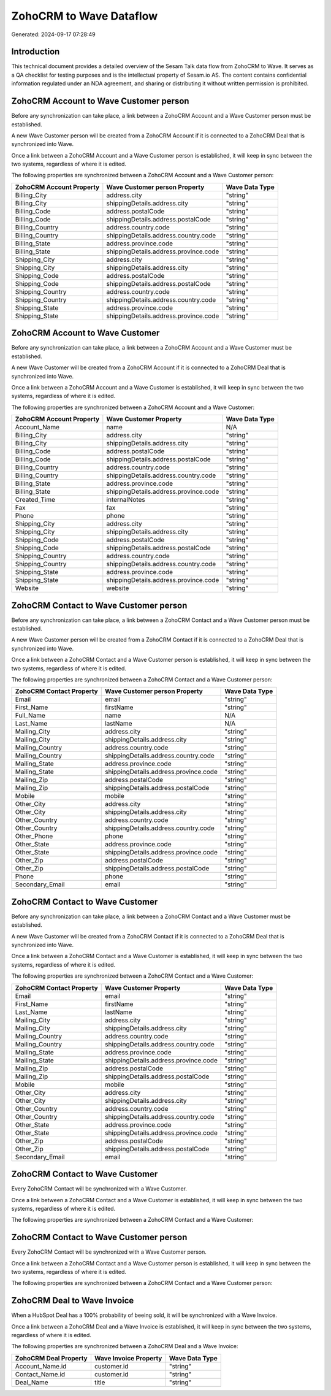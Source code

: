 ========================
ZohoCRM to Wave Dataflow
========================

Generated: 2024-09-17 07:28:49

Introduction
------------

This technical document provides a detailed overview of the Sesam Talk data flow from ZohoCRM to Wave. It serves as a QA checklist for testing purposes and is the intellectual property of Sesam.io AS. The content contains confidential information regulated under an NDA agreement, and sharing or distributing it without written permission is prohibited.

ZohoCRM Account to Wave Customer person
---------------------------------------
Before any synchronization can take place, a link between a ZohoCRM Account and a Wave Customer person must be established.

A new Wave Customer person will be created from a ZohoCRM Account if it is connected to a ZohoCRM Deal that is synchronized into Wave.

Once a link between a ZohoCRM Account and a Wave Customer person is established, it will keep in sync between the two systems, regardless of where it is edited.

The following properties are synchronized between a ZohoCRM Account and a Wave Customer person:

.. list-table::
   :header-rows: 1

   * - ZohoCRM Account Property
     - Wave Customer person Property
     - Wave Data Type
   * - Billing_City
     - address.city
     - "string"
   * - Billing_City
     - shippingDetails.address.city
     - "string"
   * - Billing_Code
     - address.postalCode
     - "string"
   * - Billing_Code
     - shippingDetails.address.postalCode
     - "string"
   * - Billing_Country
     - address.country.code
     - "string"
   * - Billing_Country
     - shippingDetails.address.country.code
     - "string"
   * - Billing_State
     - address.province.code
     - "string"
   * - Billing_State
     - shippingDetails.address.province.code
     - "string"
   * - Shipping_City
     - address.city
     - "string"
   * - Shipping_City
     - shippingDetails.address.city
     - "string"
   * - Shipping_Code
     - address.postalCode
     - "string"
   * - Shipping_Code
     - shippingDetails.address.postalCode
     - "string"
   * - Shipping_Country
     - address.country.code
     - "string"
   * - Shipping_Country
     - shippingDetails.address.country.code
     - "string"
   * - Shipping_State
     - address.province.code
     - "string"
   * - Shipping_State
     - shippingDetails.address.province.code
     - "string"


ZohoCRM Account to Wave Customer
--------------------------------
Before any synchronization can take place, a link between a ZohoCRM Account and a Wave Customer must be established.

A new Wave Customer will be created from a ZohoCRM Account if it is connected to a ZohoCRM Deal that is synchronized into Wave.

Once a link between a ZohoCRM Account and a Wave Customer is established, it will keep in sync between the two systems, regardless of where it is edited.

The following properties are synchronized between a ZohoCRM Account and a Wave Customer:

.. list-table::
   :header-rows: 1

   * - ZohoCRM Account Property
     - Wave Customer Property
     - Wave Data Type
   * - Account_Name
     - name
     - N/A
   * - Billing_City
     - address.city
     - "string"
   * - Billing_City
     - shippingDetails.address.city
     - "string"
   * - Billing_Code
     - address.postalCode
     - "string"
   * - Billing_Code
     - shippingDetails.address.postalCode
     - "string"
   * - Billing_Country
     - address.country.code
     - "string"
   * - Billing_Country
     - shippingDetails.address.country.code
     - "string"
   * - Billing_State
     - address.province.code
     - "string"
   * - Billing_State
     - shippingDetails.address.province.code
     - "string"
   * - Created_Time
     - internalNotes
     - "string"
   * - Fax
     - fax
     - "string"
   * - Phone
     - phone
     - "string"
   * - Shipping_City
     - address.city
     - "string"
   * - Shipping_City
     - shippingDetails.address.city
     - "string"
   * - Shipping_Code
     - address.postalCode
     - "string"
   * - Shipping_Code
     - shippingDetails.address.postalCode
     - "string"
   * - Shipping_Country
     - address.country.code
     - "string"
   * - Shipping_Country
     - shippingDetails.address.country.code
     - "string"
   * - Shipping_State
     - address.province.code
     - "string"
   * - Shipping_State
     - shippingDetails.address.province.code
     - "string"
   * - Website
     - website
     - "string"


ZohoCRM Contact to Wave Customer person
---------------------------------------
Before any synchronization can take place, a link between a ZohoCRM Contact and a Wave Customer person must be established.

A new Wave Customer person will be created from a ZohoCRM Contact if it is connected to a ZohoCRM Deal that is synchronized into Wave.

Once a link between a ZohoCRM Contact and a Wave Customer person is established, it will keep in sync between the two systems, regardless of where it is edited.

The following properties are synchronized between a ZohoCRM Contact and a Wave Customer person:

.. list-table::
   :header-rows: 1

   * - ZohoCRM Contact Property
     - Wave Customer person Property
     - Wave Data Type
   * - Email
     - email
     - "string"
   * - First_Name
     - firstName
     - "string"
   * - Full_Name
     - name
     - N/A
   * - Last_Name
     - lastName
     - N/A
   * - Mailing_City
     - address.city
     - "string"
   * - Mailing_City
     - shippingDetails.address.city
     - "string"
   * - Mailing_Country
     - address.country.code
     - "string"
   * - Mailing_Country
     - shippingDetails.address.country.code
     - "string"
   * - Mailing_State
     - address.province.code
     - "string"
   * - Mailing_State
     - shippingDetails.address.province.code
     - "string"
   * - Mailing_Zip
     - address.postalCode
     - "string"
   * - Mailing_Zip
     - shippingDetails.address.postalCode
     - "string"
   * - Mobile
     - mobile
     - "string"
   * - Other_City
     - address.city
     - "string"
   * - Other_City
     - shippingDetails.address.city
     - "string"
   * - Other_Country
     - address.country.code
     - "string"
   * - Other_Country
     - shippingDetails.address.country.code
     - "string"
   * - Other_Phone
     - phone
     - "string"
   * - Other_State
     - address.province.code
     - "string"
   * - Other_State
     - shippingDetails.address.province.code
     - "string"
   * - Other_Zip
     - address.postalCode
     - "string"
   * - Other_Zip
     - shippingDetails.address.postalCode
     - "string"
   * - Phone
     - phone
     - "string"
   * - Secondary_Email
     - email
     - "string"


ZohoCRM Contact to Wave Customer
--------------------------------
Before any synchronization can take place, a link between a ZohoCRM Contact and a Wave Customer must be established.

A new Wave Customer will be created from a ZohoCRM Contact if it is connected to a ZohoCRM Deal that is synchronized into Wave.

Once a link between a ZohoCRM Contact and a Wave Customer is established, it will keep in sync between the two systems, regardless of where it is edited.

The following properties are synchronized between a ZohoCRM Contact and a Wave Customer:

.. list-table::
   :header-rows: 1

   * - ZohoCRM Contact Property
     - Wave Customer Property
     - Wave Data Type
   * - Email
     - email
     - "string"
   * - First_Name
     - firstName
     - "string"
   * - Last_Name
     - lastName
     - "string"
   * - Mailing_City
     - address.city
     - "string"
   * - Mailing_City
     - shippingDetails.address.city
     - "string"
   * - Mailing_Country
     - address.country.code
     - "string"
   * - Mailing_Country
     - shippingDetails.address.country.code
     - "string"
   * - Mailing_State
     - address.province.code
     - "string"
   * - Mailing_State
     - shippingDetails.address.province.code
     - "string"
   * - Mailing_Zip
     - address.postalCode
     - "string"
   * - Mailing_Zip
     - shippingDetails.address.postalCode
     - "string"
   * - Mobile
     - mobile
     - "string"
   * - Other_City
     - address.city
     - "string"
   * - Other_City
     - shippingDetails.address.city
     - "string"
   * - Other_Country
     - address.country.code
     - "string"
   * - Other_Country
     - shippingDetails.address.country.code
     - "string"
   * - Other_State
     - address.province.code
     - "string"
   * - Other_State
     - shippingDetails.address.province.code
     - "string"
   * - Other_Zip
     - address.postalCode
     - "string"
   * - Other_Zip
     - shippingDetails.address.postalCode
     - "string"
   * - Secondary_Email
     - email
     - "string"


ZohoCRM Contact to Wave Customer
--------------------------------
Every ZohoCRM Contact will be synchronized with a Wave Customer.

Once a link between a ZohoCRM Contact and a Wave Customer is established, it will keep in sync between the two systems, regardless of where it is edited.

The following properties are synchronized between a ZohoCRM Contact and a Wave Customer:

.. list-table::
   :header-rows: 1

   * - ZohoCRM Contact Property
     - Wave Customer Property
     - Wave Data Type


ZohoCRM Contact to Wave Customer person
---------------------------------------
Every ZohoCRM Contact will be synchronized with a Wave Customer person.

Once a link between a ZohoCRM Contact and a Wave Customer person is established, it will keep in sync between the two systems, regardless of where it is edited.

The following properties are synchronized between a ZohoCRM Contact and a Wave Customer person:

.. list-table::
   :header-rows: 1

   * - ZohoCRM Contact Property
     - Wave Customer person Property
     - Wave Data Type


ZohoCRM Deal to Wave Invoice
----------------------------
When a HubSpot Deal has a 100% probability of beeing sold, it  will be synchronized with a Wave Invoice.

Once a link between a ZohoCRM Deal and a Wave Invoice is established, it will keep in sync between the two systems, regardless of where it is edited.

The following properties are synchronized between a ZohoCRM Deal and a Wave Invoice:

.. list-table::
   :header-rows: 1

   * - ZohoCRM Deal Property
     - Wave Invoice Property
     - Wave Data Type
   * - Account_Name.id
     - customer.id
     - "string"
   * - Contact_Name.id
     - customer.id
     - "string"
   * - Deal_Name
     - title
     - "string"

